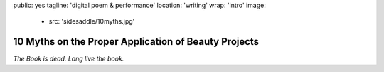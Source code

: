 public: yes
tagline: 'digital poem & performance'
location: 'writing'
wrap: 'intro'
image:
  - src: 'sidesaddle/10myths.jpg'


*****************************************************
10 Myths on the Proper Application of Beauty Projects
*****************************************************


*The Book is dead. Long live the book.*

.. callmacro: content/macros.j2#btn
  :url: 'http://springgunpress.com/'
  :contents: 'Play the Poem'
